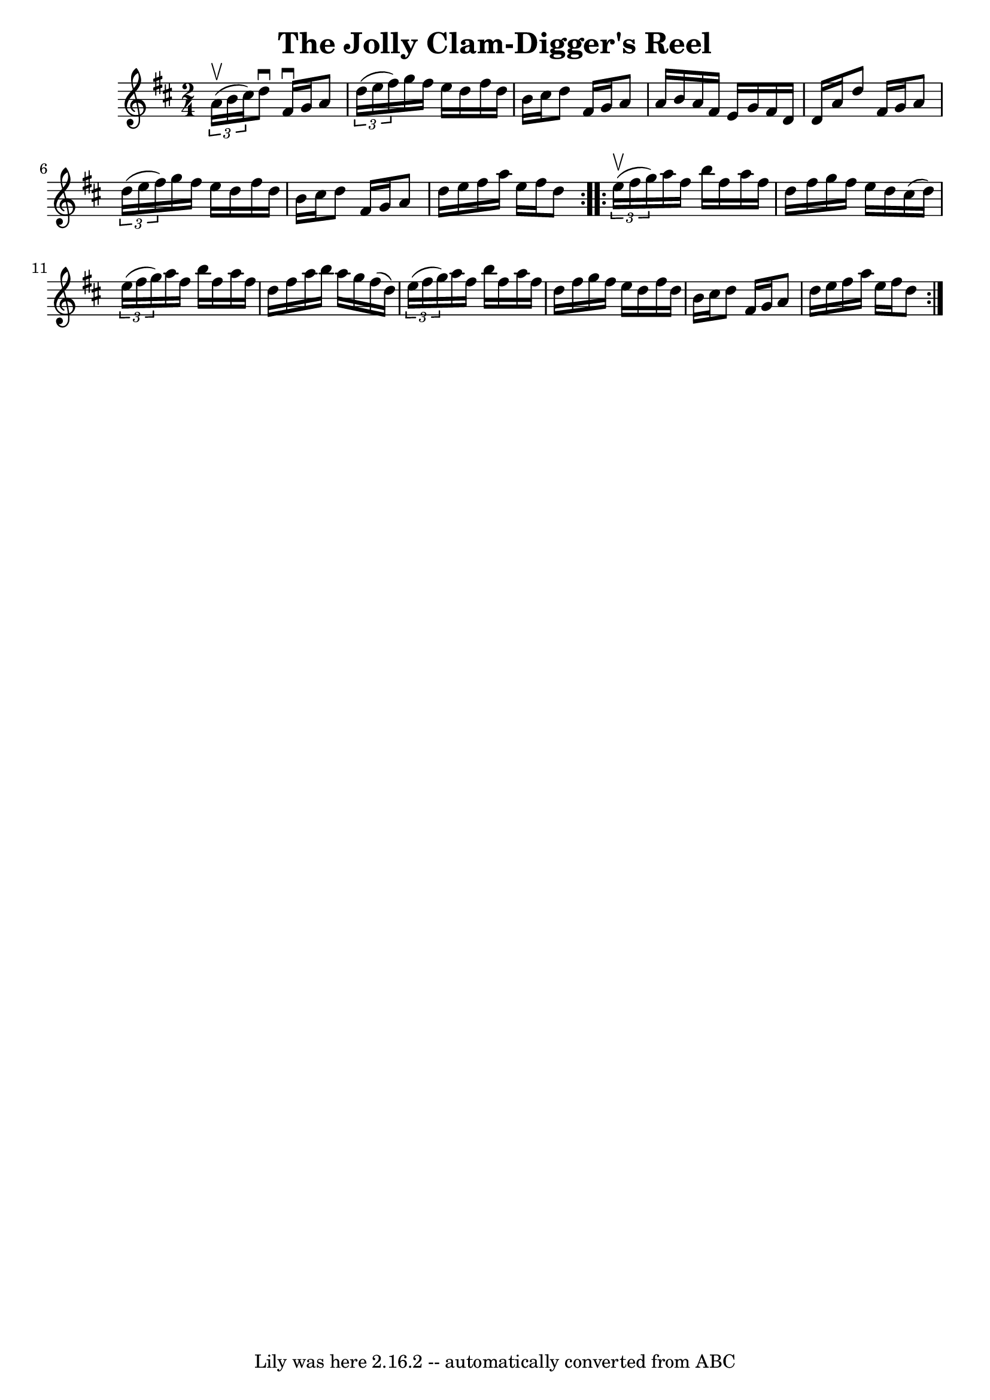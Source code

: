 \version "2.7.40"
\header {
	book = "Ryan's Mammoth Collection"
	crossRefNumber = "1"
	footnotes = ""
	tagline = "Lily was here 2.16.2 -- automatically converted from ABC"
	title = "The Jolly Clam-Digger's Reel"
}
voicedefault =  {
\set Score.defaultBarType = "empty"

\repeat volta 2 {
\time 2/4 \key d \major   \times 2/3 { a'16^\upbow(b'16 cis''16) } 
|
 d''8^\downbow fis'16^\downbow g'16 a'8    \times 2/3 {   
d''16 (e''16 fis''16) } |
 g''16 fis''16 e''16 d''16  
 fis''16 d''16 b'16 cis''16  |
 d''8 fis'16 g'16 a'8 
 a'16 b'16  |
 a'16 fis'16 e'16 g'16 fis'16 d'16    
d'16 a'16  |
 d''8 fis'16 g'16 a'8    \times 2/3 {   
d''16 (e''16 fis''16) } |
 g''16 fis''16 e''16 d''16  
 fis''16 d''16 b'16 cis''16  |
 d''8 fis'16 g'16 a'8 
 d''16 e''16  |
 fis''16 a''16 e''16 fis''16 d''8  
} \repeat volta 2 {     \times 2/3 { e''16^\upbow(fis''16 g''16) } 
|
 a''16 fis''16 b''16 fis''16 a''16 fis''16 d''16    
fis''16  |
 g''16 fis''16 e''16 d''16 cis''16 (d''16) 
  \times 2/3 { e''16 (fis''16 g''16) } |
 a''16 fis''16   
 b''16 fis''16 a''16 fis''16 d''16 fis''16  |
 a''16    
b''16 a''16 g''16 fis''16 (d''16)   \times 2/3 { e''16 (
fis''16 g''16) } |
 a''16 fis''16 b''16 fis''16    
a''16 fis''16 d''16 fis''16  |
 g''16 fis''16 e''16    
d''16 fis''16 d''16 b'16 cis''16  |
 d''8 fis'16 g'16 
 a'8 d''16 e''16  |
 fis''16 a''16 e''16 fis''16    
d''8  }   
}

\score{
    <<

	\context Staff="default"
	{
	    \voicedefault 
	}

    >>
	\layout {
	}
	\midi {}
}
